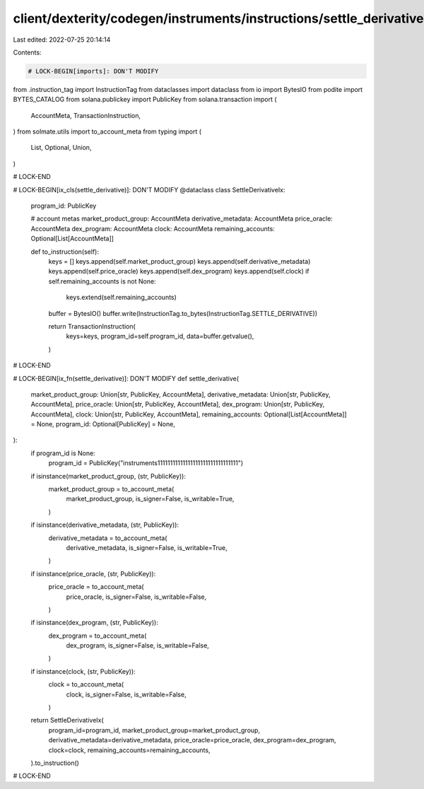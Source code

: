 client/dexterity/codegen/instruments/instructions/settle_derivative.py
======================================================================

Last edited: 2022-07-25 20:14:14

Contents:

.. code-block:: py

    # LOCK-BEGIN[imports]: DON'T MODIFY
from .instruction_tag import InstructionTag
from dataclasses import dataclass
from io import BytesIO
from podite import BYTES_CATALOG
from solana.publickey import PublicKey
from solana.transaction import (
    AccountMeta,
    TransactionInstruction,
)
from solmate.utils import to_account_meta
from typing import (
    List,
    Optional,
    Union,
)

# LOCK-END


# LOCK-BEGIN[ix_cls(settle_derivative)]: DON'T MODIFY
@dataclass
class SettleDerivativeIx:
    program_id: PublicKey

    # account metas
    market_product_group: AccountMeta
    derivative_metadata: AccountMeta
    price_oracle: AccountMeta
    dex_program: AccountMeta
    clock: AccountMeta
    remaining_accounts: Optional[List[AccountMeta]]

    def to_instruction(self):
        keys = []
        keys.append(self.market_product_group)
        keys.append(self.derivative_metadata)
        keys.append(self.price_oracle)
        keys.append(self.dex_program)
        keys.append(self.clock)
        if self.remaining_accounts is not None:
            keys.extend(self.remaining_accounts)

        buffer = BytesIO()
        buffer.write(InstructionTag.to_bytes(InstructionTag.SETTLE_DERIVATIVE))

        return TransactionInstruction(
            keys=keys,
            program_id=self.program_id,
            data=buffer.getvalue(),
        )

# LOCK-END


# LOCK-BEGIN[ix_fn(settle_derivative)]: DON'T MODIFY
def settle_derivative(
    market_product_group: Union[str, PublicKey, AccountMeta],
    derivative_metadata: Union[str, PublicKey, AccountMeta],
    price_oracle: Union[str, PublicKey, AccountMeta],
    dex_program: Union[str, PublicKey, AccountMeta],
    clock: Union[str, PublicKey, AccountMeta],
    remaining_accounts: Optional[List[AccountMeta]] = None,
    program_id: Optional[PublicKey] = None,
):
    if program_id is None:
        program_id = PublicKey("instruments11111111111111111111111111111111")

    if isinstance(market_product_group, (str, PublicKey)):
        market_product_group = to_account_meta(
            market_product_group,
            is_signer=False,
            is_writable=True,
        )
    if isinstance(derivative_metadata, (str, PublicKey)):
        derivative_metadata = to_account_meta(
            derivative_metadata,
            is_signer=False,
            is_writable=True,
        )
    if isinstance(price_oracle, (str, PublicKey)):
        price_oracle = to_account_meta(
            price_oracle,
            is_signer=False,
            is_writable=False,
        )
    if isinstance(dex_program, (str, PublicKey)):
        dex_program = to_account_meta(
            dex_program,
            is_signer=False,
            is_writable=False,
        )
    if isinstance(clock, (str, PublicKey)):
        clock = to_account_meta(
            clock,
            is_signer=False,
            is_writable=False,
        )

    return SettleDerivativeIx(
        program_id=program_id,
        market_product_group=market_product_group,
        derivative_metadata=derivative_metadata,
        price_oracle=price_oracle,
        dex_program=dex_program,
        clock=clock,
        remaining_accounts=remaining_accounts,
    ).to_instruction()

# LOCK-END


